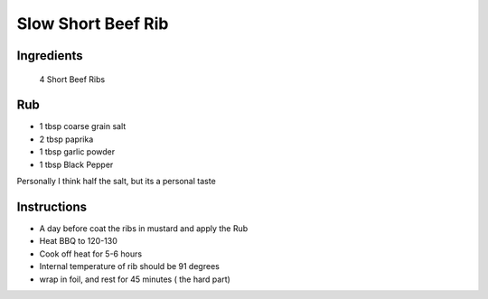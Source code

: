 *************
Slow Short Beef Rib
*************

Ingredients
##########
 4 Short Beef Ribs

Rub
#########

* 1 tbsp coarse grain salt
* 2 tbsp paprika
* 1 tbsp garlic powder
* 1 tbsp Black Pepper

Personally I think half the salt, but its a personal taste

Instructions
###########

* A day before coat the ribs in mustard and apply the Rub
* Heat BBQ to 120-130
* Cook off heat for 5-6 hours
* Internal temperature of rib should be 91 degrees
* wrap in foil, and rest for 45 minutes ( the hard part)



